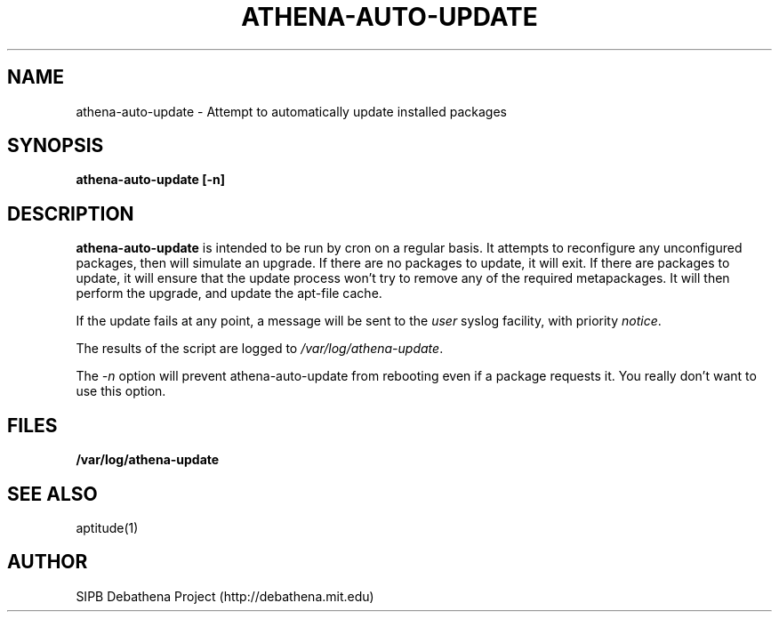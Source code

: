 .TH ATHENA-AUTO-UPDATE 8 "11 March 2010" "debathena-auto-update" "Athena Update System"
.SH NAME
athena-auto-update \- Attempt to automatically update installed packages
.SH SYNOPSIS
.nf
.B athena-auto-update [-n]
.sp
.SH DESCRIPTION
.BR athena-auto-update
is intended to be run by cron on a regular basis.  It attempts to
reconfigure any unconfigured packages, then will simulate an upgrade.
If there are no packages to update, it will exit.  If there are
packages to update, it will ensure that the update process won't try
to remove any of the required metapackages.  It will then perform the
upgrade, and update the apt-file cache.

If the update fails at any point, a message will be sent to the
\fIuser\fP syslog facility, with priority \fInotice\fP.

The results of the script are logged to \fI/var/log/athena-update\fP.

The \fI-n\fP option will prevent athena-auto-update from rebooting
even if a package requests it.  You really don't want to use this
option.

.SH FILES

.B /var/log/athena-update

.SH SEE ALSO

aptitude(1)

.SH AUTHOR
SIPB Debathena Project (http://debathena.mit.edu)

